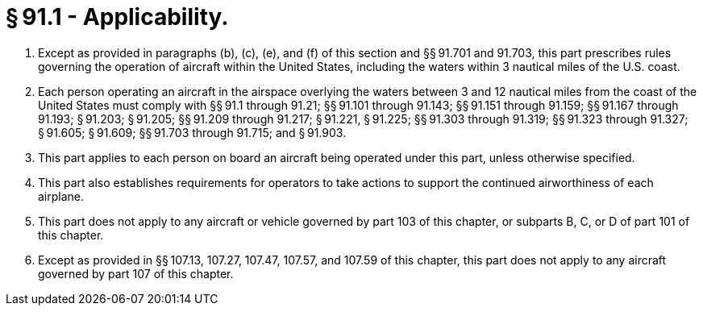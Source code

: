 # § 91.1 - Applicability.

[start=1,loweralpha]
. Except as provided in paragraphs (b), (c), (e), and (f) of this section and §§ 91.701 and 91.703, this part prescribes rules governing the operation of aircraft within the United States, including the waters within 3 nautical miles of the U.S. coast.
. Each person operating an aircraft in the airspace overlying the waters between 3 and 12 nautical miles from the coast of the United States must comply with §§ 91.1 through 91.21; §§ 91.101 through 91.143; §§ 91.151 through 91.159; §§ 91.167 through 91.193; § 91.203; § 91.205; §§ 91.209 through 91.217; § 91.221, § 91.225; §§ 91.303 through 91.319; §§ 91.323 through 91.327; § 91.605; § 91.609; §§ 91.703 through 91.715; and § 91.903.
. This part applies to each person on board an aircraft being operated under this part, unless otherwise specified.
. This part also establishes requirements for operators to take actions to support the continued airworthiness of each airplane.
. This part does not apply to any aircraft or vehicle governed by part 103 of this chapter, or subparts B, C, or D of part 101 of this chapter.
. Except as provided in §§ 107.13, 107.27, 107.47, 107.57, and 107.59 of this chapter, this part does not apply to any aircraft governed by part 107 of this chapter.

